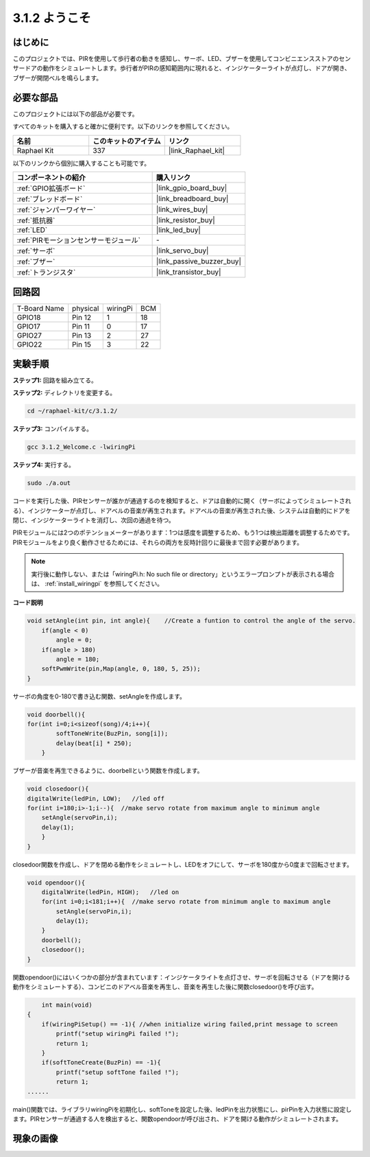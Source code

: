 .. _3.1.2_c:

3.1.2 ようこそ
~~~~~~~~~~~~~~~~~~~

はじめに
-------------

このプロジェクトでは、PIRを使用して歩行者の動きを感知し、サーボ、LED、ブザーを使用してコンビニエンスストアのセンサードアの動作をシミュレートします。歩行者がPIRの感知範囲内に現れると、インジケーターライトが点灯し、ドアが開き、ブザーが開閉ベルを鳴らします。

必要な部品
------------------------------

このプロジェクトには以下の部品が必要です。

.. image:: ../img/list_Welcome.png
    :align: center

すべてのキットを購入すると確かに便利です。以下のリンクを参照してください。

.. list-table::
    :widths: 20 20 20
    :header-rows: 1

    *   - 名前
        - このキットのアイテム
        - リンク
    *   - Raphael Kit
        - 337
        - |link_Raphael_kit|

以下のリンクから個別に購入することも可能です。

.. list-table::
    :widths: 30 20
    :header-rows: 1

    *   - コンポーネントの紹介
        - 購入リンク

    *   - :ref:`GPIO拡張ボード`
        - |link_gpio_board_buy|
    *   - :ref:`ブレッドボード`
        - |link_breadboard_buy|
    *   - :ref:`ジャンパーワイヤー`
        - |link_wires_buy|
    *   - :ref:`抵抗器`
        - |link_resistor_buy|
    *   - :ref:`LED`
        - |link_led_buy|
    *   - :ref:`PIRモーションセンサーモジュール`
        - \-
    *   - :ref:`サーボ`
        - |link_servo_buy|
    *   - :ref:`ブザー`
        - |link_passive_buzzer_buy|
    *   - :ref:`トランジスタ`
        - |link_transistor_buy|

回路図
-------------------

============ ======== ======== ===
T-Board Name physical wiringPi BCM
GPIO18       Pin 12   1        18
GPIO17       Pin 11   0        17
GPIO27       Pin 13   2        27
GPIO22       Pin 15   3        22
============ ======== ======== ===

.. image:: ../img/Schematic_three_one2.png
   :align: center

実験手順
-------------------------

**ステップ1:** 回路を組み立てる。

.. image:: ../img/image239.png
    :align: center

**ステップ2:** ディレクトリを変更する。

.. raw:: html

   <run></run>

.. code-block:: 

    cd ~/raphael-kit/c/3.1.2/

**ステップ3:** コンパイルする。

.. raw:: html

   <run></run>

.. code-block:: 

    gcc 3.1.2_Welcome.c -lwiringPi

**ステップ4:** 実行する。

.. raw:: html

   <run></run>

.. code-block:: 

    sudo ./a.out

コードを実行した後、PIRセンサーが誰かが通過するのを検知すると、ドアは自動的に開く（サーボによってシミュレートされる）、インジケーターが点灯し、ドアベルの音楽が再生されます。ドアベルの音楽が再生された後、システムは自動的にドアを閉じ、インジケーターライトを消灯し、次回の通過を待つ。

PIRモジュールには2つのポテンショメーターがあります：1つは感度を調整するため、もう1つは検出距離を調整するためです。PIRモジュールをより良く動作させるためには、それらの両方を反時計回りに最後まで回す必要があります。

.. image:: ../img/PIR_TTE.png
    :width: 400
    :align: center

.. note::

    実行後に動作しない、または「wiringPi.h: No such file or directory」というエラープロンプトが表示される場合は、 :ref:`install_wiringpi` を参照してください。

**コード説明**

.. code-block:: c

    void setAngle(int pin, int angle){    //Create a funtion to control the angle of the servo.
        if(angle < 0)
            angle = 0;
        if(angle > 180)
            angle = 180;
        softPwmWrite(pin,Map(angle, 0, 180, 5, 25));   
    } 

サーボの角度を0-180で書き込む関数、setAngleを作成します。

.. code-block:: c

    void doorbell(){
    for(int i=0;i<sizeof(song)/4;i++){
            softToneWrite(BuzPin, song[i]); 
            delay(beat[i] * 250);
        }

ブザーが音楽を再生できるように、doorbellという関数を作成します。

.. code-block:: c

    void closedoor(){
    digitalWrite(ledPin, LOW);   //led off
    for(int i=180;i>-1;i--){  //make servo rotate from maximum angle to minimum angle
        setAngle(servoPin,i);
        delay(1);
        }
    }

closedoor関数を作成し、ドアを閉める動作をシミュレートし、LEDをオフにして、サーボを180度から0度まで回転させます。

.. code-block:: c

    void opendoor(){
        digitalWrite(ledPin, HIGH);   //led on
        for(int i=0;i<181;i++){  //make servo rotate from minimum angle to maximum angle
            setAngle(servoPin,i);
            delay(1);
        }
        doorbell();
        closedoor();
    }

関数opendoor()にはいくつかの部分が含まれています：インジケータライトを点灯させ、サーボを回転させる（ドアを開ける動作をシミュレートする）、コンビニのドアベル音楽を再生し、音楽を再生した後に関数closedoor()を呼び出す。

.. code-block:: c

        int main(void)
    {
        if(wiringPiSetup() == -1){ //when initialize wiring failed,print message to screen
            printf("setup wiringPi failed !");
            return 1;
        }
        if(softToneCreate(BuzPin) == -1){
            printf("setup softTone failed !");
            return 1;
    ......

main()関数では、ライブラリwiringPiを初期化し、softToneを設定した後、ledPinを出力状態にし、pirPinを入力状態に設定します。PIRセンサーが通過する人を検出すると、関数opendoorが呼び出され、ドアを開ける動作がシミュレートされます。

現象の画像
--------------------

.. image:: ../img/image240.jpeg
   :align: center